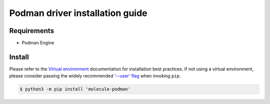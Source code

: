 *******
Podman driver installation guide
*******

Requirements
============

* Podman Engine

Install
=======

Please refer to the `Virtual environment`_ documentation for installation best
practices. If not using a virtual environment, please consider passing the
widely recommended `'--user' flag`_ when invoking ``pip``.

.. _Virtual environment: https://virtualenv.pypa.io/en/latest/
.. _'--user' flag: https://packaging.python.org/tutorials/installing-packages/#installing-to-the-user-site

.. code-block:: bash

    $ python3 -m pip install 'molecule-podman'
